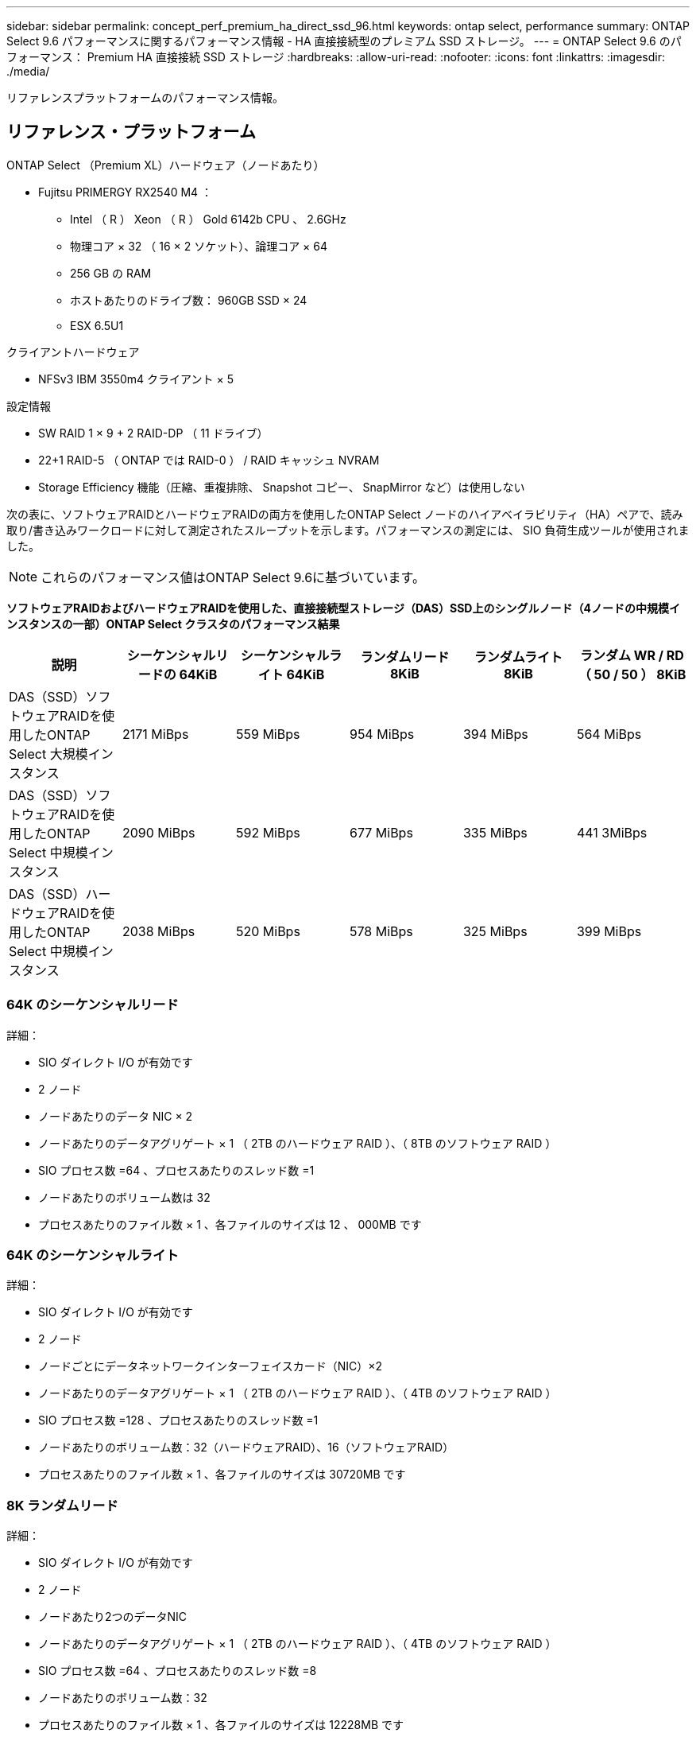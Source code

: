---
sidebar: sidebar 
permalink: concept_perf_premium_ha_direct_ssd_96.html 
keywords: ontap select, performance 
summary: ONTAP Select 9.6 パフォーマンスに関するパフォーマンス情報 - HA 直接接続型のプレミアム SSD ストレージ。 
---
= ONTAP Select 9.6 のパフォーマンス： Premium HA 直接接続 SSD ストレージ
:hardbreaks:
:allow-uri-read: 
:nofooter: 
:icons: font
:linkattrs: 
:imagesdir: ./media/


[role="lead"]
リファレンスプラットフォームのパフォーマンス情報。



== リファレンス・プラットフォーム

ONTAP Select （Premium XL）ハードウェア（ノードあたり）

* Fujitsu PRIMERGY RX2540 M4 ：
+
** Intel （ R ） Xeon （ R ） Gold 6142b CPU 、 2.6GHz
** 物理コア × 32 （ 16 × 2 ソケット）、論理コア × 64
** 256 GB の RAM
** ホストあたりのドライブ数： 960GB SSD × 24
** ESX 6.5U1




クライアントハードウェア

* NFSv3 IBM 3550m4 クライアント × 5


設定情報

* SW RAID 1 × 9 + 2 RAID-DP （ 11 ドライブ）
* 22+1 RAID-5 （ ONTAP では RAID-0 ） / RAID キャッシュ NVRAM
* Storage Efficiency 機能（圧縮、重複排除、 Snapshot コピー、 SnapMirror など）は使用しない


次の表に、ソフトウェアRAIDとハードウェアRAIDの両方を使用したONTAP Select ノードのハイアベイラビリティ（HA）ペアで、読み取り/書き込みワークロードに対して測定されたスループットを示します。パフォーマンスの測定には、 SIO 負荷生成ツールが使用されました。


NOTE: これらのパフォーマンス値はONTAP Select 9.6に基づいています。

*ソフトウェアRAIDおよびハードウェアRAIDを使用した、直接接続型ストレージ（DAS）SSD上のシングルノード（4ノードの中規模インスタンスの一部）ONTAP Select クラスタのパフォーマンス結果*

[cols="6*"]
|===
| 説明 | シーケンシャルリードの 64KiB | シーケンシャルライト 64KiB | ランダムリード 8KiB | ランダムライト 8KiB | ランダム WR / RD （ 50 / 50 ） 8KiB 


| DAS（SSD）ソフトウェアRAIDを使用したONTAP Select 大規模インスタンス | 2171 MiBps | 559 MiBps | 954 MiBps | 394 MiBps | 564 MiBps 


| DAS（SSD）ソフトウェアRAIDを使用したONTAP Select 中規模インスタンス | 2090 MiBps | 592 MiBps | 677 MiBps | 335 MiBps | 441 3MiBps 


| DAS（SSD）ハードウェアRAIDを使用したONTAP Select 中規模インスタンス | 2038 MiBps | 520 MiBps | 578 MiBps | 325 MiBps | 399 MiBps 
|===


=== 64K のシーケンシャルリード

詳細：

* SIO ダイレクト I/O が有効です
* 2 ノード
* ノードあたりのデータ NIC × 2
* ノードあたりのデータアグリゲート × 1 （ 2TB のハードウェア RAID ）、（ 8TB のソフトウェア RAID ）
* SIO プロセス数 =64 、プロセスあたりのスレッド数 =1
* ノードあたりのボリューム数は 32
* プロセスあたりのファイル数 × 1 、各ファイルのサイズは 12 、 000MB です




=== 64K のシーケンシャルライト

詳細：

* SIO ダイレクト I/O が有効です
* 2 ノード
* ノードごとにデータネットワークインターフェイスカード（NIC）×2
* ノードあたりのデータアグリゲート × 1 （ 2TB のハードウェア RAID ）、（ 4TB のソフトウェア RAID ）
* SIO プロセス数 =128 、プロセスあたりのスレッド数 =1
* ノードあたりのボリューム数：32（ハードウェアRAID）、16（ソフトウェアRAID）
* プロセスあたりのファイル数 × 1 、各ファイルのサイズは 30720MB です




=== 8K ランダムリード

詳細：

* SIO ダイレクト I/O が有効です
* 2 ノード
* ノードあたり2つのデータNIC
* ノードあたりのデータアグリゲート × 1 （ 2TB のハードウェア RAID ）、（ 4TB のソフトウェア RAID ）
* SIO プロセス数 =64 、プロセスあたりのスレッド数 =8
* ノードあたりのボリューム数：32
* プロセスあたりのファイル数 × 1 、各ファイルのサイズは 12228MB です




=== 8K のランダムライト

詳細：

* SIO ダイレクト I/O が有効です
* 2 ノード
* ノードあたり2つのデータNIC
* ノードあたりのデータアグリゲート × 1 （ 2TB のハードウェア RAID ）、（ 4TB のソフトウェア RAID ）
* SIO プロセス数 =64 、プロセスあたりのスレッド数 =8
* ノードあたりのボリューム数：32
* プロセスあたりのファイル数 × 1 、各ファイルのサイズは 8192MB です




=== 8K ランダム書き込み 50% 読み取り

詳細：

* SIO ダイレクト I/O が有効です
* 2 ノード
* ノードあたり2つのデータNIC
* ノードあたりのデータアグリゲート × 1 （ 2TB のハードウェア RAID ）、（ 4TB のソフトウェア RAID ）
* プロセスあたりの SIO プロセス数 =64
* ノードあたりのボリューム数：32
* プロセスあたりのファイル数 × 1 、各ファイルのサイズは 12228MB です

